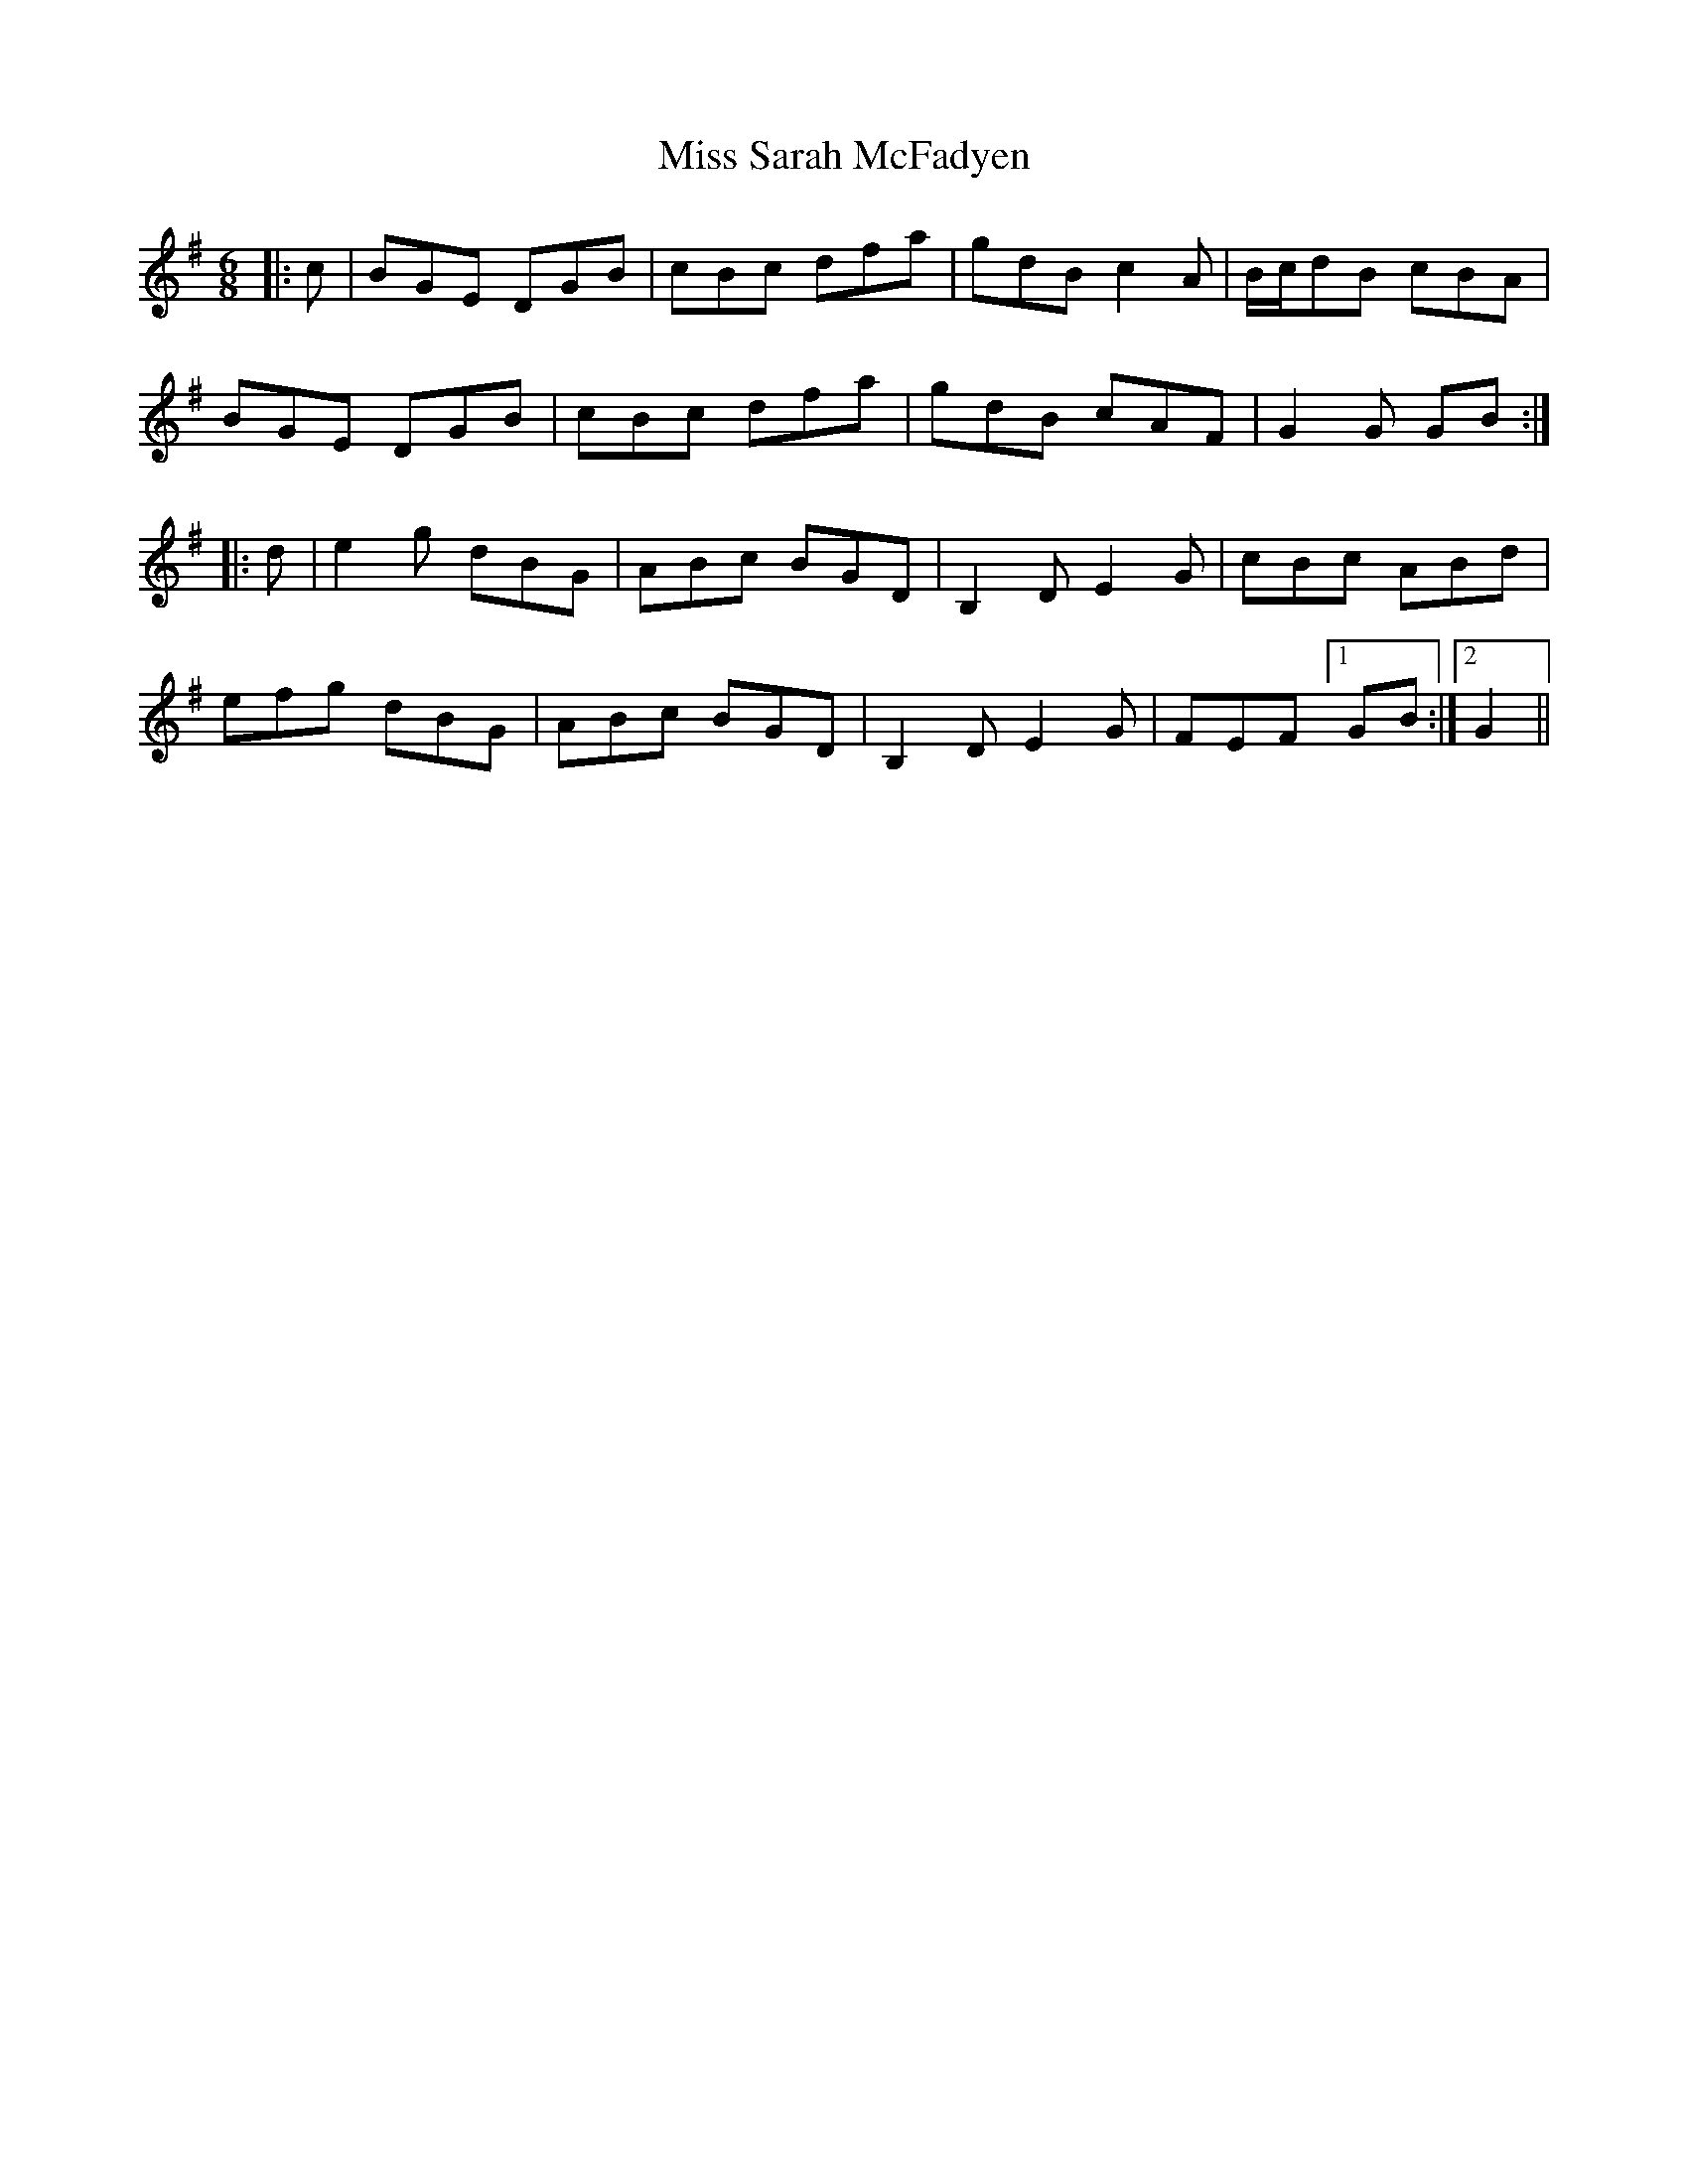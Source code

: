 X: 27246
T: Miss Sarah McFadyen
R: jig
M: 6/8
K: Gmajor
|:c|BGE DGB|cBc dfa|gdB c2A|B/c/dB cBA|
BGE DGB|cBc dfa|gdB cAF|G2G GB:|
|:d|e2g dBG|ABc BGD|B,2D E2G|cBc ABd|
efg dBG|ABc BGD|B,2D E2G|FEF [1 GB:|2 G2||

